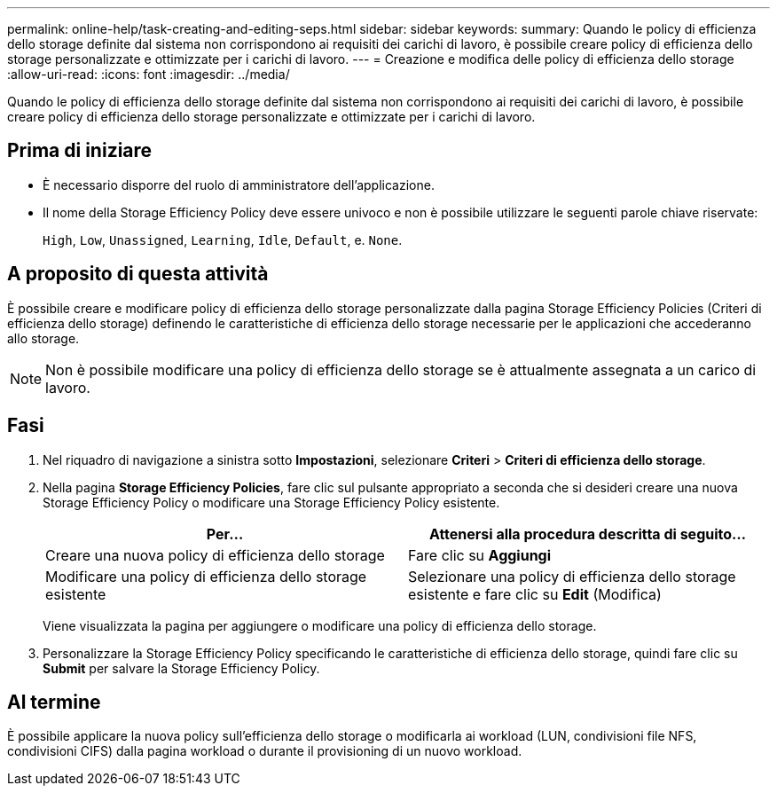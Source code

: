 ---
permalink: online-help/task-creating-and-editing-seps.html 
sidebar: sidebar 
keywords:  
summary: Quando le policy di efficienza dello storage definite dal sistema non corrispondono ai requisiti dei carichi di lavoro, è possibile creare policy di efficienza dello storage personalizzate e ottimizzate per i carichi di lavoro. 
---
= Creazione e modifica delle policy di efficienza dello storage
:allow-uri-read: 
:icons: font
:imagesdir: ../media/


[role="lead"]
Quando le policy di efficienza dello storage definite dal sistema non corrispondono ai requisiti dei carichi di lavoro, è possibile creare policy di efficienza dello storage personalizzate e ottimizzate per i carichi di lavoro.



== Prima di iniziare

* È necessario disporre del ruolo di amministratore dell'applicazione.
* Il nome della Storage Efficiency Policy deve essere univoco e non è possibile utilizzare le seguenti parole chiave riservate:
+
`High`, `Low`, `Unassigned`, `Learning`, `Idle`, `Default`, e. `None`.





== A proposito di questa attività

È possibile creare e modificare policy di efficienza dello storage personalizzate dalla pagina Storage Efficiency Policies (Criteri di efficienza dello storage) definendo le caratteristiche di efficienza dello storage necessarie per le applicazioni che accederanno allo storage.

[NOTE]
====
Non è possibile modificare una policy di efficienza dello storage se è attualmente assegnata a un carico di lavoro.

====


== Fasi

. Nel riquadro di navigazione a sinistra sotto *Impostazioni*, selezionare *Criteri* > *Criteri di efficienza dello storage*.
. Nella pagina *Storage Efficiency Policies*, fare clic sul pulsante appropriato a seconda che si desideri creare una nuova Storage Efficiency Policy o modificare una Storage Efficiency Policy esistente.
+
[cols="1a,1a"]
|===
| Per... | Attenersi alla procedura descritta di seguito... 


 a| 
Creare una nuova policy di efficienza dello storage
 a| 
Fare clic su *Aggiungi*



 a| 
Modificare una policy di efficienza dello storage esistente
 a| 
Selezionare una policy di efficienza dello storage esistente e fare clic su *Edit* (Modifica)

|===
+
Viene visualizzata la pagina per aggiungere o modificare una policy di efficienza dello storage.

. Personalizzare la Storage Efficiency Policy specificando le caratteristiche di efficienza dello storage, quindi fare clic su *Submit* per salvare la Storage Efficiency Policy.




== Al termine

È possibile applicare la nuova policy sull'efficienza dello storage o modificarla ai workload (LUN, condivisioni file NFS, condivisioni CIFS) dalla pagina workload o durante il provisioning di un nuovo workload.
